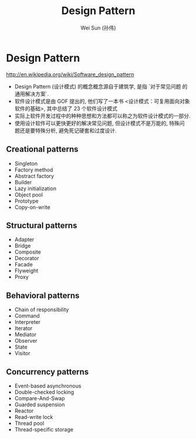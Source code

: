 #+TITLE: Design Pattern
#+AUTHOR: Wei Sun (孙伟)
#+EMAIL: wei.sun@spreadtrum.com
* Design Pattern
http://en.wikipedia.org/wiki/Software_design_pattern

- Design Pattern (设计模式) 的概念概念源自于建筑学, 是指 `对于常见问题
  的通用解决方案`.
- 软件设计模式是由 GOF 提出的, 他们写了一本书 <设计模式：可复用面向对象
  软件的基础>, 其中总结了 23 个软件设计模式
- 实际上软件开发过程中的种种思想和方法都可以称之为软件设计模式的一部分.
- 使用设计软件可以更快更好的解决常见问题, 但设计模式不是万能的, 特殊问
  题还是要特殊分析, 避免死记硬套和过度设计.

** Creational patterns
- Singleton
- Factory method
- Abstract factory
- Builder
- Lazy initialization
- Object pool
- Prototype
- Copy-on-write

** Structural patterns
- Adapter
- Bridge
- Composite
- Decorator
- Facade
- Flyweight
- Proxy

** Behavioral patterns
- Chain of responsibility
- Command
- Interpreter
- Iterator
- Mediator
- Observer
- State
- Visitor

** Concurrency patterns
- Event-based asynchronous
- Double-checked locking
- Compare-And-Swap
- Guarded suspension
- Reactor
- Read-write lock
- Thread pool
- Thread-specific storage


